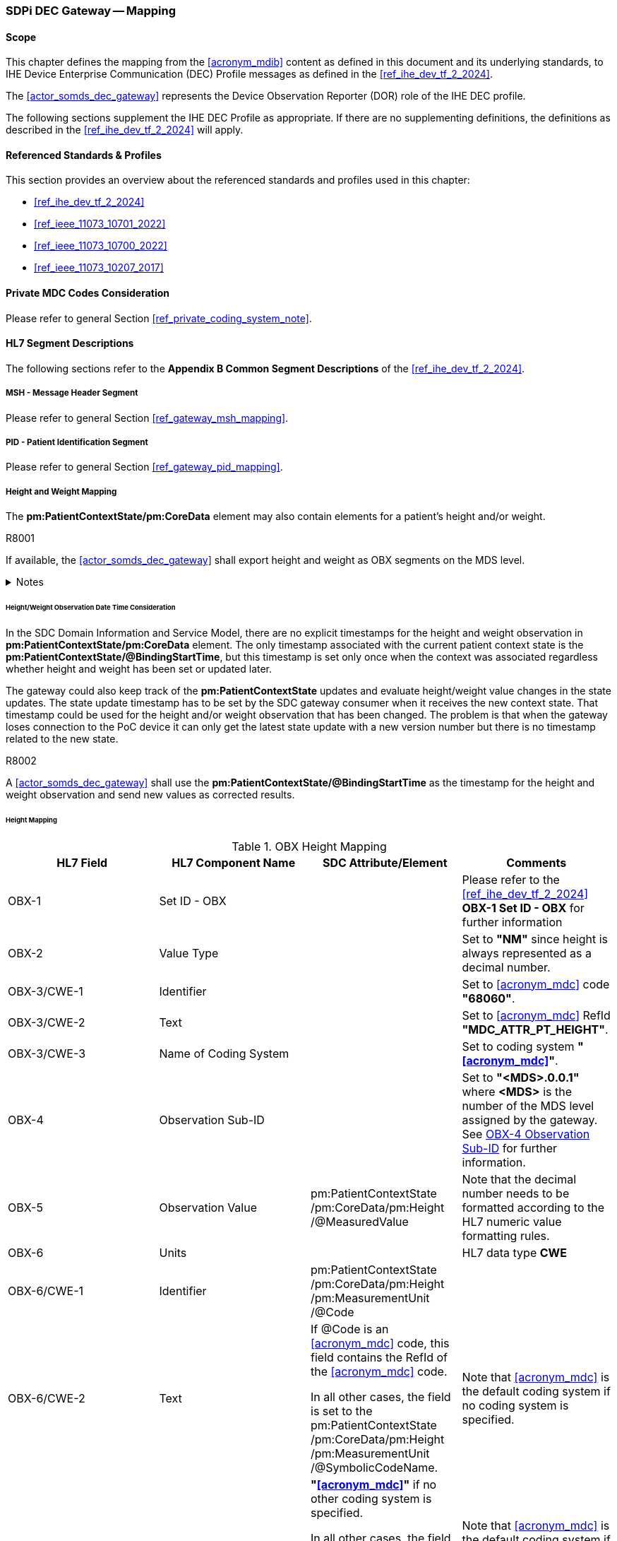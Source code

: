 [#vol2_clause_appendix_sdpi_dec_gateway]
=== SDPi DEC Gateway -- Mapping

==== Scope
This chapter defines the mapping from the <<acronym_mdib>> content as defined in this document and its underlying standards, to IHE Device Enterprise Communication (DEC) Profile messages as defined in the <<ref_ihe_dev_tf_2_2024>>.

The <<actor_somds_dec_gateway>> represents the Device Observation Reporter (DOR) role of the IHE DEC profile.

The following sections supplement the IHE DEC Profile as appropriate. If there are no supplementing definitions, the definitions as described in the <<ref_ihe_dev_tf_2_2024>> will apply.

==== Referenced Standards & Profiles
This section provides an overview about the referenced standards and profiles used in this chapter:

* <<ref_ihe_dev_tf_2_2024>>
* <<ref_ieee_11073_10701_2022>>
* <<ref_ieee_11073_10700_2022>>
* <<ref_ieee_11073_10207_2017>>

==== Private MDC Codes Consideration
Please refer to general Section <<ref_private_coding_system_note>>.

==== HL7 Segment Descriptions
The following sections refer to the *Appendix B Common Segment Descriptions* of the <<ref_ihe_dev_tf_2_2024>>.

===== MSH - Message Header Segment
Please refer to general Section <<ref_gateway_msh_mapping>>.

===== PID - Patient Identification Segment
Please refer to general Section <<ref_gateway_pid_mapping>>.

===== Height and Weight Mapping

The *pm:PatientContextState/pm:CoreData* element may also contain elements for a patient's height and/or weight.

.R8001
[sdpi_requirement#r8001,sdpi_req_level=shall]
****
If available, the <<actor_somds_dec_gateway>> shall export height and weight as OBX segments on the MDS level.

.Notes
[%collapsible]
====
NOTE: The mapping for the height observation is defined in table <<ref_tbl_dec_obx_height_mapping>> and the weight mapping in table <<ref_tbl_dec_obx_weight_mapping>>.
====
****

[#ref_height_weight_dt_issue_note]
====== Height/Weight Observation Date Time Consideration

In the SDC Domain Information and Service Model, there are no explicit timestamps for the height and weight observation in *pm:PatientContextState/pm:CoreData* element.
The only timestamp associated with the current patient context state is the *pm:PatientContextState/@BindingStartTime*, but this timestamp is set only once when the context was associated regardless whether height and weight has been set or updated later.

The gateway could also keep track of the *pm:PatientContextState* updates and evaluate height/weight value changes in the state updates.
The state update timestamp has to be set by the SDC gateway consumer when it receives the new context state.
That timestamp could be used for the height and/or weight observation that has been changed.
The problem is that when the gateway loses connection to the PoC device it can only get the latest state update with a new version number but there is no timestamp related to the new state.

.R8002
[sdpi_requirement#r8002,sdpi_req_level=shall]
****
A <<actor_somds_dec_gateway>> shall use the *pm:PatientContextState/@BindingStartTime* as the timestamp for the height and weight observation and send new values as corrected results.
****

====== Height Mapping

[#ref_tbl_dec_obx_height_mapping]
.OBX Height Mapping
|===
|HL7 Field |HL7 Component Name |SDC Attribute/Element |Comments

|OBX-1
|Set ID - OBX
|
|Please refer to the <<ref_ihe_dev_tf_2_2024>> *OBX-1 Set ID - OBX* for further information

|OBX-2
|Value Type
|
|Set to *"NM"* since height is always represented as a decimal number.

|OBX-3/CWE-1
|Identifier
|
|Set to <<acronym_mdc>> code *"68060"*.

|OBX-3/CWE-2
|Text
|
| Set to <<acronym_mdc>> RefId *"MDC_ATTR_PT_HEIGHT"*.

|OBX-3/CWE-3
|Name of Coding System
|
|Set to coding system *"<<acronym_mdc>>"*.

|OBX-4
|Observation Sub-ID
|
|Set to *"<MDS>.0.0.1"* where *<MDS>* is the number of the MDS level assigned by the gateway.
See <<ref_dec_obx4>> for further information.

|OBX-5
|Observation Value
|pm:PatientContextState+++<wbr/>+++/pm:CoreData+++<wbr/>+++/pm:Height+++<wbr/>+++/@MeasuredValue
|Note that the decimal number needs to be formatted according to the HL7 numeric value formatting rules.

|OBX-6
|Units
|
|HL7 data type *CWE*

|OBX-6/CWE-1
|Identifier
|pm:PatientContextState+++<wbr/>+++/pm:CoreData+++<wbr/>+++/pm:Height+++<wbr/>+++/pm:MeasurementUnit+++<wbr/>+++/@Code
|

|OBX-6/CWE-2
|Text
|If @Code is an <<acronym_mdc>> code, this field contains the RefId of the <<acronym_mdc>> code.

In all other cases, the field is set to the pm:PatientContextState+++<wbr/>+++/pm:CoreData+++<wbr/>+++/pm:Height+++<wbr/>+++/pm:MeasurementUnit+++<wbr/>+++/@SymbolicCodeName.
|Note that <<acronym_mdc>> is the default coding system if no coding system is specified.

|OBX-6/CWE-3
|Name of Coding System
|*"<<acronym_mdc>>"* if no other coding system is specified.

In all other cases, the field is set to pm:PatientContextState+++<wbr/>+++/pm:CoreData+++<wbr/>+++/pm:Height+++<wbr/>+++/pm:MeasurementUnit+++<wbr/>+++/@CodingSystem.
|Note that <<acronym_mdc>> is the default coding system if no coding system is specified.

|OBX-6/CWE-7
|Coding System Version ID
|pm:PatientContextState+++<wbr/>+++/pm:CoreData+++<wbr/>+++/pm:Height+++<wbr/>+++/pm:MeasurementUnit+++<wbr/>+++/@CodingSystemVersion.
|

|OBX-11
|Observation Result Status
|
|When the patient context has been associated and a new *@BindingStartTime* has been set, the field is set to final result status *"F"*.

When there are further updates of the height value after the association of the patient context, the field is set to *"C"*.

|OBX-14
|Date/Time of the Observation
|pm:PatientContextState+++<wbr/>+++/@BindingStartTime
|Note that the HL7 date and time format differs from the xsd date/time formats and requires a mapping accordingly (see also <<ref_expl_dt_mapping>>).

|===

====== Weight Mapping

[#ref_tbl_dec_obx_weight_mapping]
.OBX Weight Mapping
|===
|HL7 Field |HL7 Component Name |SDC Attribute/Element |Comments

|OBX-1
|Set ID - OBX
|
|Please refer to the <<ref_ihe_dev_tf_2_2024>> *OBX-1 Set ID - OBX* for further information

|OBX-2
|Value Type
|
|Set to *"NM"* since weight is always represented as a decimal number.

|OBX-3/CWE-1
|Identifier
|
|Set to <<acronym_mdc>> code *"68063"*.

|OBX-3/CWE-2
|Text
|
| Set to <<acronym_mdc>> RefId *"MDC_ATTR_PT_WEIGHT"*.

|OBX-3/CWE-3
|Name of Coding System
|
|Set to coding system *"<<acronym_mdc>>"*.

|OBX-4
|Observation Sub-ID
|
|Set to *"<MDS>.0.0.2"* where *<MDS>* is the number of the MDS level assigned by the gateway.
See <<ref_dec_obx4>> for further information.

|OBX-5
|Observation Value
|pm:PatientContextState+++<wbr/>+++/pm:CoreData+++<wbr/>+++/pm:Weight+++<wbr/>+++/@MeasuredValue
|Note that the decimal number needs to be formatted according to the HL7 numeric value formatting rules.

|OBX-6
|Units
|
|HL7 data type *CWE*

|OBX-6/CWE-1
|Identifier
|pm:PatientContextState+++<wbr/>+++/pm:CoreData+++<wbr/>+++/pm:Weight+++<wbr/>+++/pm:MeasurementUnit
/@Code
|

|OBX-6/CWE-2
|Text
|If @Code is an <<acronym_mdc>> code, this field contains the RefId of the <<acronym_mdc>> code.

In all other cases, the field is set to the pm:PatientContextState+++<wbr/>+++/pm:CoreData+++<wbr/>+++/pm:Weight+++<wbr/>+++/pm:MeasurementUnit
/@SymbolicCodeName.
|Note that <<acronym_mdc>> is the default coding system if no coding system is specified.

|OBX-6/CWE-3
|Name of Coding System
|*"<<acronym_mdc>>"* if no other coding system is specified.

In all other cases, the field is set to pm:PatientContextState+++<wbr/>+++/pm:CoreData+++<wbr/>+++/pm:Weight+++<wbr/>+++/pm:MeasurementUnit
/@CodingSystem.
|Note that <<acronym_mdc>> is the default coding system if no coding system is specified.

|OBX-6/CWE-7
|Coding System Version ID
|pm:PatientContextState+++<wbr/>+++/pm:CoreData+++<wbr/>+++/pm:Weight+++<wbr/>+++/pm:MeasurementUnit+++<wbr/>+++/@CodingSystemVersion.
|

|OBX-11
|Observation Result Status
|
|When the patient context has been associated and a new @BindingStartTime has been set, the field is set to final result status "F".

When there are further updates of the weight value after the association of the patient context, the field is set to "C".

|OBX-14
|Date/Time of the Observation
|pm:PatientContextState+++<wbr/>+++/@BindingStartTime
|Note that the HL7 date and time format differs from the xsd date/time formats and requires a mapping accordingly (see also <<ref_expl_dt_mapping>>).

|===

===== PV1 - Patient Visit Segment
Please refer to general Section <<ref_gateway_pv1_mapping>>.

===== OBR - Observation Request Segment
The HL7 Observation Request (OBR) segment requires a mapping from the SDC containment tree and metric data to the OBR segment fields.

====== OBR-2 Placer Order Number

.R8003
[sdpi_requirement#r8003,sdpi_req_level=shall]
****

For the IHE DEC profile, the <<actor_somds_dec_gateway>> shall set the OBR-2 field to the identifier of the Device Observation Reporter (DOR) of the IHE DEC gateway (not the individual device identifier).

.Notes
[%collapsible]
====
NOTE: For further information, please refer to the <<ref_ihe_dev_tf_2_2024>>.
====
****

====== OBR-3 Filler Order Number

.R8004
[sdpi_requirement#r8004,sdpi_req_level=shall]
****

For the IHE DEC profile, the <<actor_somds_dec_gateway>> shall set the OBR-3 field to the identifier of the Device Observation Reporter (DOR) of the IHE DEC gateway (not the individual device identifier).

.Notes
[%collapsible]
====
NOTE: For further information, please refer to the <<ref_ihe_dev_tf_2_2024>>.
====
****

====== OBR-4 Universal Service ID

.R8005
[sdpi_requirement#r8005,sdpi_req_level=shall]
****

For the IHE DEC profile, the <<actor_somds_dec_gateway>> shall set the OBR-4 field to the service identifier of the <<vol1_spec_sdpi_p_actor_somds_provider>>.

.Notes
[%collapsible]
====
NOTE: For further information, please refer to the <<ref_ihe_dev_tf_2_2024>>.
====
****

[%noheader]
[%autowidth]
[cols="1"]
|===
a| *{supplement_note}*:  In this version of the SDPi Supplement, this section needs to be updated in order to be compliant with the <<ref_ihe_dev_tf_2_2024>>.
The following issues need more investigations and discussions:

// Note that with IHE PCD TF2 2024 MDC codes are allowed in OBR-4 field.

* Defining the special requirements for infusion pumps
* Finalization of service ids

|===

[#ref_dec_OBR7_mapping]
====== OBR-7 Observation Date/Time
The OBR-7 field specifies the time point or start of time interval for all OBX segments within the scope of this OBR segment, that is, OBX segments that are part of the ORDER_OBSERVATION segment group, that do not specify an overriding time point in the OBX-14 field.

The presence of an overriding time point in OBX-14 indicates an episodic measurement such as non-invasive blood pressure.

The absence of an overriding time point in the OBX-14 field implies that this is an instance of a periodically sampled observation with a time stamp given by OBR-7 field.

.R8037
[sdpi_requirement#r8037,sdpi_req_level=shall]
****

A <<actor_somds_dec_gateway>> shall export continuously (periodically) measured metrics periodically at a defined interval.

.Notes
[%collapsible]
====
NOTE: It is up to the <<actor_somds_dec_gateway>> how the export interval is defined. The interval might be a fixed interval of e.g., 30 seconds, or a configurable interval ranging e.g., between 10 seconds and 2 minutes.
====
****

.R8038
[sdpi_requirement#r8038,sdpi_req_level=shall]
****

A <<actor_somds_dec_gateway>> shall set the OBR-7 field to the start date and time of current export interval.

.Notes
[%collapsible]
====
NOTE: If, for example, the export interval is set to 30 seconds, the <<actor_somds_dec_gateway>> will export HL7 messages every 30 seconds with the OBR-7 field set to start date and time of the interval e.g., *20231030155930*, *20231030160000*, *20231030160030*, and so on.
====
****

.R8006
[sdpi_requirement#r8006,sdpi_req_level=shall]
****

A <<actor_somds_dec_gateway>> shall export the latest metric value of all continuously (periodically) measured metrics with a *pm:AbstractMetricState+++<wbr/>+++/pm:MetricValue+++<wbr/>+++/@DeterminationTime* which is equal or greater than the start date and time of the current interval, and less than the start date and time of the next export interval.

.Notes
[%collapsible]
====
NOTE: The OBR-7 field is set to the start time of the interval. The individual periodic metric value *@DeterminationTime* is basically ignored, but has to be within the time boundaries of the current export interval.
====
****

.R8007
[sdpi_requirement#r8007,sdpi_req_level=shall]
****

For exporting episodic metric values and the absence of any continuously measured metric values for the current export interval, a <<actor_somds_dec_gateway>> shall set the OBR-7 field to the start date and time of current export interval.

.Notes
[%collapsible]
====
NOTE: Episodic metric values are usually exported along with the periodic metric values in the same export intervals. However, if a device does not provide periodic metric values in the current export interval, episodic metric values are exported in current export interval without periodic metric values.

NOTE: The *pm:AbstractMetricState+++<wbr/>+++/pm:MetricValue+++<wbr/>+++/@DeterminationTime* of an episodic metric value is set in the OBX-14 field and will override the timestamp defined in the OBR-7 field.
====
****

[NOTE]
Only metrics that fulfil certain criteria are exported by the <<actor_somds_dec_gateway>>. Please refer to <<r8018>> and <<r8017>> for further information.



====== OBR-8 Observation End Date/Time

.R8008
[sdpi_requirement#r8008,sdpi_req_level=may]
****
A <<actor_somds_dec_gateway>> may set the OBR-8 field to the end date and time of the current export interval.

.Notes
[%collapsible]
====
NOTE: This requirement relates to the OBR-7 field mapping. Please refer to <<ref_dec_OBR7_mapping>> for further information.

NOTE: If, for example, the export interval is set to 30 seconds, the <<actor_somds_dec_gateway>> will export HL7 messages every 30 seconds with the OBR-7 field set to start date and time of the current interval and the OBR-8 field set to the start date and time of the next interval e.g.,  *20231030155930*|*20231030160000*, *20231030160000*|*20231030160030*, and so on.
====

****

[#ref_dec_obr10]
====== OBR-10 Collector Identifier

.R8009
[sdpi_requirement#r8009,sdpi_req_level=shall]
****
A <<actor_somds_dec_gateway>> shall set the OBR-10 field to the operator (user) information if available.

The field is left empty if there is no valid SDC operator context.

.Notes
[%collapsible]
====
NOTE: <<ref_tbl_OBR10_mapping>> defines the mapping of the SDC operator context information to the data fields of the HL7 data type *XCN* used in the OBR-10 field.

NOTE: The SDC operator context is only valid when the *pm:OperatorContextState/@ContextAssociation* is set to *"Assoc"* and a *pm:OperatorContextState/@BindingStartTime* is set.
====
****

[#ref_tbl_OBR10_mapping]
.OBR-10 Operator Information Mapping
|===
|HL7 Field |HL7 Component Name |SDC Attribute/Element |Comments

|OBR-10/XCN-1
|ID Number
|pm:OperatorContextState+++<wbr/>+++/pm:Identification
/@Extension
|The @Extension attribute contains the unique operator identifier.

*Note that the field may contain a null value indicating that the identifier is missing.*

|OBR-10/XCN-2
|Family Name
|pm:OperatorContextState+++<wbr/>+++/pm:OperatorDetails
|HL7 data type *FN*

|OBR-10/XCN-2.1
|Surname
|/pm:Familyname
|

|OBR-10/XCN-3
|Given Name
|pm:OperatorContextState+++<wbr/>+++/pm:OperatorDetails+++<wbr/>+++/pm:Givenname
|

|OBR-10/XCN-4
|Second and Further Given Names or Initials
|pm:OperatorContextState+++<wbr/>+++/pm:OperatorDetails+++<wbr/>+++/pm:Middlename
|

|OBR-10/XCN-6
|Prefix (e.g., DR)
|pm:OperatorContextState
/pm:OperatorDetails
/pm:Title
|

|OBR-10/XCN-9
|Assigning Authority
|pm:OperatorContextState
/pm:Identification
| HL7 data type *HD*

|OBR-10/XCN-9.1
|Namespace ID
|/@Root
|The @Root contains the unique identification of the HDO.

*Note that if the HDO identifier is not defined, the XCN-9 field is left empty.*

|===

[#ref_dec_obx_mapping]
===== OBX - Observation/Result Segment
The HL7 Observation/Result (OBX) segment requires a mapping from the SDC containment tree and metric items to the OBX segment fields.
More information about the containment tree mapping can be found in *Appendix A Mapping ISO/IEEE 11073 Domain Information Model to HL7* in <<ref_ihe_dev_tf_2_2024>>.

====== OBX-1 Set ID - OBX
Please refer to the <<ref_ihe_dev_tf_2_2024>> *OBX-1 Set ID - OBX* for further information.

====== OBX-2 Value Type

.R8010
[sdpi_requirement#r8010,sdpi_req_level=shall]
****
A <<actor_somds_dec_gateway>> shall set the OBX-2 field to the metric value type code as defined in *HL7 table 0125*.

.Notes
[%collapsible]
====
NOTE: <<ref_tbl_dec_obx2_mapping>> defines the mapping of the SDC metric type to the data fields of the HL7 data type *ID* used in the OBX-2 field.
====
****

.R8011
[sdpi_requirement#r8011,sdpi_req_level=shall]
****
A <<actor_somds_dec_gateway>> shall leave the OBX-2 field empty for OBX segments defining the <<vol1_spec_sdpi_p_actor_somds_provider>>'s MDS, VMD, or CHAN containment tree elements.
****


[#ref_tbl_dec_obx2_mapping]
.OBX-2 Value Type Mapping
|===
|HL7 Field |HL7 Component Name |SDC Attribute/Element |Comments

|OBX-2/ID-1
|Coded Value for HL7-Defined Tables
|*"NM"* if the metric state is of type *pm:NumericMetricState*.

*"ST"* if the metric state is of type *pm:StringMetricState*.

*"CWE"* if the metric state is of type *pm:EnumStringMetricState*.

|

|===

====== OBX-3 Observation Identifier
Please refer to general Section <<ref_gateway_obx3_mapping>>.

[#ref_dec_obx4]
====== OBX-4 Observation Sub-ID
Please refer to general Section <<ref_gateway_obx4_mapping>>.

====== OBX-5 Observation Value

.R8016
[sdpi_requirement#r8016,sdpi_req_level=shall]
****
A <<actor_somds_dec_gateway>> shall set the OBX-5 field to the value of the SDC metric.

.Notes
[%collapsible]
====
NOTE: The formatting of the data depends on the data type.
====
****

.R8036
[sdpi_requirement#r8036,sdpi_req_level=shall]
****
For a device-related element such as MDS, VMD, or channel, the OBX-5 field shall be left empty.
****

.R8017
[sdpi_requirement#r8017,sdpi_req_level=shall]
****
A <<actor_somds_dec_gateway>> shall only export metrics with a *pm:AbstractMetricValue/pm:MetricQuality/@Validity* set to *Vld* (Valid) or *Vldated* (Validated Data).

.Notes
[%collapsible]
====
NOTE: Metrics with a different *@Validity* are skipped/ignored.
====
****

.R8018
[sdpi_requirement#r8018,sdpi_req_level=shall]
****
A <<actor_somds_dec_gateway>> shall only export metrics with the *pm:AbstractMetricDescriptor/@MetricCategory* set to *Msrmt* (Measurement), *Clc* (Calculation) or *Set* (Setting).

.Notes
[%collapsible]
====
NOTE: Metrics with a different *@MetricCategory* are skipped/ignored.
====
****

[sdpi_level=+1]
====== Numeric Metric

.R8019
[sdpi_requirement#r8019,sdpi_req_level=shall]
****
For each numeric metric that complies with <<r8017>> and <<r8018>>, a <<actor_somds_dec_gateway>> shall set the OBX-5 field to the *pm:NumericMetricState/pm:MetricValue/@Value*.

.Notes
[%collapsible]
====
NOTE: Note that the decimal number needs to be formatted according to the HL7 numeric value formatting rules.

NOTE: Note that sample array metrics are not supported by the <<actor_somds_dec_gateway>>.
====
****

[sdpi_level=+1]
====== String Metric
.R8020
[sdpi_requirement#r8020,sdpi_req_level=shall]
****
For each string metric that complies with R8017 and R8018, a <<actor_somds_dec_gateway>> shall set the OBX-5 field to the *pm:StringMetricState/pm:MetricValue/@Value*.
****

[sdpi_level=+1]
====== Enumeration String Metric

.R8021
[sdpi_requirement#r8021,sdpi_req_level=shall]
****
For each enumeration string metric that complies with R8017 and R8018, a <<actor_somds_dec_gateway>> shall set the OBX-5 field to a coded element value.

.Notes
[%collapsible]
====
NOTE: <<ref_tbl_dec_obx5_enum_mapping>> defines the mapping of the SDC coded element value to the data fields of the HL7 data type *CWE* used in the OBX-5 field.

NOTE: The *pm:EnumStringMetricState+++<wbr/>+++/pm:MetricValue+++<wbr/>+++/@Value* contains the string of the selected enumerated element.
The actual coded element value can be retrieved from the *pm:EnumStringMetricDescriptor+++<wbr/>+++/pm:AllowedValue* list by comparing the *pm:EnumStringMetricState+++<wbr/>+++/pm:MetricValue+++<wbr/>+++/@Value* with the *pm:EnumStringMetricDescriptor+++<wbr/>+++/pm:AllowedValue+++<wbr/>+++/pm:Value*.

NOTE: If a match has been found, the *pm:EnumStringMetricDescriptor+++<wbr/>+++/pm:AllowedValue+++<wbr/>+++/pm:Type* is required to be mapped as defined in <<ref_tbl_dec_obx5_enum_mapping>>.

NOTE: If no matching value has been found, the enumeration is treated as a string metric and the *pm:EnumStringMetricState+++<wbr/>+++/pm:MetricValue+++<wbr/>+++/@Value* is required to be set in the OBX-5 field, and
the OBX-2 is required to be set to *"ST"* (see also <<ref_tbl_dec_obx2_mapping>> and <<r8020>>).
====
****

.R8022
[sdpi_requirement#r8022,sdpi_req_level=shall]
****
If a private *<<acronym_mdc>>* code is used for the coding of the SDC coded element value in OBX-5 mapping, a <<actor_somds_dec_gateway>> shall map the identifier as described in Section <<ref_private_coding_system_note>>.
****

[#ref_tbl_dec_obx5_enum_mapping]
.OBX-5 Enumeration String Metric Value Mapping
|===
|HL7 Field |HL7 Component Name |SDC Attribute/Element |Comments

|OBX-5/CWE-1
|Identifier
|pm:EnumStringMetricDescriptor+++<wbr/>+++/pm:AllowedValue+++<wbr/>+++/pm:Type+++<wbr/>+++/@Code
|

|OBX-5/CWE-2
|Text
|If *@Code* is an <<acronym_mdc>> code, this field contains the RefId of the <<acronym_mdc>> code.

In all other cases, the field is set to the pm:EnumStringMetricDescriptor+++<wbr/>+++/pm:AllowedValue+++<wbr/>+++/pm:Type+++<wbr/>+++/@SymbolicCodeName.
| Note that <<acronym_mdc>> is the default coding system if no coding system is specified.

|OBX-5/CWE-3
|Name of Coding System
|*"<<acronym_mdc>>"* if no other coding system is specified.

In all other cases, the field is set to pm:EnumStringMetricDescriptor+++<wbr/>+++/pm:AllowedValue+++<wbr/>+++/pm:Type+++<wbr/>+++/@CodingSystem.

|Note that <<acronym_mdc>> is the default coding system if no coding system is specified.

|OBX-5/CWE-7
|Coding System Version ID
|pm:EnumStringMetricDescriptor+++<wbr/>+++/pm:AllowedValue+++<wbr/>+++/pm:Type+++<wbr/>+++/@CodingSystemVersion.
|

|===

====== OBX-6 Units

.R8023
[sdpi_requirement#r8023,sdpi_req_level=shall]
****
For each numeric metric, a <<actor_somds_dec_gateway>> shall set the OBX-6 field to a measurement unit.

.Notes
[%collapsible]
====
NOTE: <<ref_tbl_dec_obx6_mapping>> defines the mapping of the SDC measurement unit to the data fields of the HL7 data type *CWE* used in the OBX-6 field.

NOTE: For a device-related element such as MDS, VMD, CHANNEL, or other metric types, the OBX-6 field is left empty.
====
****

.R8024
[sdpi_requirement#r8024,sdpi_req_level=shall]
****
If a private *<<acronym_mdc>>* code is used for the coding of the SDC measurement unit of a metric, a <<actor_somds_dec_gateway>> shall map the identifier as described in Section <<ref_private_coding_system_note>>.
****

[#ref_tbl_dec_obx6_mapping]
.OBX-6 Measurement Unit Mapping
|===
|HL7 Field |HL7 Component Name |SDC Attribute/Element |Comments

|OBX-6/CWE-1
|Identifier
|pm:NumericMetricDescriptor+++<wbr/>+++/pm:Unit+++<wbr/>+++/@Code
|

|OBX-6/CWE-2
|Text
|If *@Code* is an <<acronym_mdc>> code, this field contains the RefId of the <<acronym_mdc>> code.

In all other cases, the field is set to the pm:NumericMetricDescriptor+++<wbr/>+++/pm:Unit+++<wbr/>+++/@SymbolicCodeName.
| Note that <<acronym_mdc>> is the default coding system if no coding system is specified.

|OBX-6/CWE-3
|Name of Coding System
|*"<<acronym_mdc>>"* if no other coding system is specified.

In all other cases, the field is set to pm:NumericMetricDescriptor+++<wbr/>+++/pm:Unit+++<wbr/>+++/@CodingSystem.

|Note that <<acronym_mdc>> is the default coding system if no coding system is specified.

|OBX-6/CWE-7
|Coding System Version ID
|pm:NumericMetricDescriptor+++<wbr/>+++/pm:Unit+++<wbr/>+++/@CodingSystemVersion.
|

|===

====== OBX-7 Reference Range

.R8026
[sdpi_requirement#r8026,sdpi_req_level=shall]
****
A <<actor_somds_dec_gateway>> shall define the range of the alert limits on the metric level, if the *@Handle* of the metric is referenced by a *pm:LimitAlertConditionDescriptor* in the *pm:LimitAlertConditionDescriptor/pm:Source* list, by the format `<Lower Limit> - <Upper Limit>` where

* `<Lower Limit>` is set to *pm:LimitAlertConditionState/pm:Limits/@Lower* and
* `<Upper Limit>` is set to *pm:LimitAlertConditionState/pm:Limits/@Upper*.

.Notes
[%collapsible]
====
NOTE: Note that the decimal number needs to be formatted according to the HL7 numeric value formatting rules.
====
****

.R8025
[sdpi_requirement#r8025,sdpi_req_level=shall]
****
A <<actor_somds_dec_gateway>> shall not set this field to the device measurement range capability for device related segments.

.Notes
[%collapsible]
====
NOTE: As stated in <<ref_ihe_dev_tf_2_2024>> the reference range can only be set for device related segments (e.g., Channel). Within SDC the device measurement range refers to each metric and cannot be populated on higher levels in the containment tree.
====
****

====== OBX-8 Abnormal Flags

The OBX-8 field is not required to be set since the gateway exports valid and validated metric data only.

.R8027
[sdpi_requirement#r8027,sdpi_req_level=shall]
****
A <<actor_somds_dec_gateway>> shall leave the OBX-8 field empty as specified in the <<ref_ihe_dev_tf_2_2024>> for valid and validated metric values.
****

====== OBX-11 Observation Result Status

.R8028
[sdpi_requirement#r8028,sdpi_req_level=shall]
****
For a device-related element such as MDS, VMD, or CHANNEL, a <<actor_somds_dec_gateway>> shall set the OBX-11 field to *"X"*.
****

.R8029
[sdpi_requirement#r8029,sdpi_req_level=shall]
****
For metrics with the *pm:AbstractMetricValue/pm:MetricQuality/@Validity* set to *Vld* (Valid), a <<actor_somds_dec_gateway>> shall set the OBX-11 field to *"R"*.
****

.R8030
[sdpi_requirement#r8030,sdpi_req_level=shall]
****
For metrics with the *pm:AbstractMetricValue/pm:MetricQuality/@Validity* set to *Vldated* (Validated Data), a <<actor_somds_dec_gateway>> shall set the OBX-11 field to *"F"*.
****

====== OBX-14 Date/Time of Observation

.R8031
[sdpi_requirement#r8031,sdpi_req_level=shall]
****
A <<actor_somds_dec_gateway>> shall set the OBX-14 field to the date and time of the intermittently measured metric value.

.Notes
[%collapsible]
====
NOTE: Intermittently measured metrics have the *pm:AbstractMetricDescriptor/@MetricAvailability* set to "*Intr*".

NOTE: <<ref_tbl_dec_obx14_mapping>> defines the mapping of the SDC metric measurement timestamp to the data fields of the HL7 data type *DTM* used in the OBX-14 field.
====
****

[#ref_tbl_dec_obx14_mapping]
.OBX-14 Metric Measurement Timestamp Mapping
|===
|HL7 Field |HL7 Component Name |SDC Attribute/Element |Comments

|OBR-14/DTM-1
|Date/Time
|pm:EnumStringMetricState+++<wbr/>+++/pm:MetricValue+++<wbr/>+++/@DeterminationTime

pm:NumericMetricState+++<wbr/>+++/pm:MetricValue+++<wbr/>+++/@DeterminationTime

pm:StringMetricState+++<wbr/>+++/pm:MetricValue+++<wbr/>+++/@DeterminationTime
|Note that the HL7 date and time format differs from the xsd date/time formats and requires a mapping accordingly (see also <<ref_expl_dt_mapping>>).

|===

====== OBX-16 Responsible Observer

.R8032
[sdpi_requirement#r8032,sdpi_req_level=shall]
****
If available, a <<actor_somds_dec_gateway>> shall set the OBX-16 field to the operator.

.Notes
[%collapsible]
====
NOTE: Please refer to <<ref_dec_obr10>> for further information.

NOTE: The <<ref_ihe_dev_tf_2_2024>> requires only the map the "ID Number", and optionally the "Family Name" and "Given Name" in this field, whereas the OBR-10 field may contain additional information about the operator.
====
****

====== OBX-17 Observation Method

.R8033
[sdpi_requirement#r8033,sdpi_req_level=shall]
****
A <<actor_somds_dec_gateway>> shall set the OBX-17 field to one of the coded terms as specified in <<ref_tbl_dec_obx17_mapping>>, depending on the *pm:AbstractMetricDescriptor/@MetricCategory* (Category) and the *pm:AbstractMetricDescriptor/@DerivationMethod* (Derivation).
****

.R8039
[sdpi_requirement#r8039,sdpi_req_level=should]
****
A <<actor_somds_dec_gateway>> should repeat the OBX-17 field to express the *pm:AbstractMetricDescriptor/@MetricAvailability* as specified in <<ref_tbl_dec_obx17_mapping2>>.
****

[#ref_tbl_dec_obx17_mapping]
.OBX-17 Observation Method Mapping
|===
|SDC Category |SDC Derivation |HL7 OBX-17 Field Value

|Msmt
|Auto
|AMEAS\^auto-measurement^MDC

|Msmt
|Man
|MMEAS\^manual-measurement^MDC

|Clc
|Auto
|ACALC\^auto-calculation^MDC

|Clc
|Man
|MCALC\^manual-calculation^MDC

|Set
|Auto
|ASET\^auto-setting^MDC

|Set
|Man
|MSET\^manual-setting^MDC

|===

[#ref_tbl_dec_obx17_mapping2]
.OBX-17 Observation Method Mapping
|===
|SDC MetricAvailability |HL7 OBX-17 Field Value

|Cont
|69123\^MDC_OBS_CTS^MDC

|Int
|69124\^MDC_OBS_NONCTS^MDC

|===

====== OBX-18 Equipment Instance Identifier
Please refer to general Section <<ref_gateway_obx18_mapping>>.

====== OBX-20 Observation Site

.R8034
[sdpi_requirement#r8034,sdpi_req_level=shall]
****
If available for the metric, a <<actor_somds_dec_gateway>> shall set the OBX-20 field to body site.

.Notes
[%collapsible]
====
NOTE: If the *pm:AbstractMetricState/pm:BodySite* element and the *pm:AbstractMetricDescriptor/pm:BodySite* element are available, the body site defined in the *pm:AbstractMetricState* is the preferred *pm:BodySite* element to be mapped.

NOTE: If *pm:BodySite* element list contains more than one *pm:BodySite* element, only the first entry of the list is used for the mapping.

NOTE: <<ref_tbl_dec_obx20_mapping>> defines the mapping of the SDC body site element to the data fields of the HL7 data type *CWE* used in the OBX-20 field.

NOTE: For a device-related element such as MDS, VMD, or CHANNEL, the OBX-20 field is left empty.
====
****

.R8035
[sdpi_requirement#r8035,sdpi_req_level=shall]
****
If a private *<<acronym_mdc>>* code is used for the coding of a body site, a <<actor_somds_dec_gateway>> shall map the identifier as described in Section <<ref_private_coding_system_note>>.
****

[#ref_tbl_dec_obx20_mapping]
.OBX-20 Observation Site (Body Site) Mapping
|===
|HL7 Field |HL7 Component Name |SDC Attribute/Element |Comments

|OBX-20/CWE-1
|Identifier
|pm:AbstractMetricState+++<wbr/>+++/pm:BodySite+++<wbr/>+++/@Code

or

pm:AbstractMetricDescriptor+++<wbr/>+++/pm:BodySite+++<wbr/>+++/@Code, if pm:BodySite is not available in pm:AbstractMetricState
|Note that only the first pm:BodySite element from the list is required to be mapped.

|OBX-20/CWE-2
|Text
|If *@Code* is an <<acronym_mdc>> code, this field contains the RefId of the <<acronym_mdc>> code.

In all other cases, the field is set to the pm:AbstractMetricState+++<wbr/>+++/pm:BodySite+++<wbr/>+++/@SymbolicCodeName

or

pm:AbstractMetricDescriptor+++<wbr/>+++/pm:BodySite+++<wbr/>+++@SymbolicCodeName, if pm:BodySite is not available in pm:AbstractMetricState
| Note that <<acronym_mdc>> is the default coding system if no coding system is specified.

Note that only the first pm:BodySite element from the list is required to be mapped.

|OBX-20/CWE-3
|Name of Coding System
|*"<<acronym_mdc>>"* if no other coding system is specified.

In all other cases, the field is set to pm:AbstractMetricState+++<wbr/>+++/pm:BodySite+++<wbr/>+++/@CodingSystem

or

pm:AbstractMetricDescriptor+++<wbr/>+++/pm:BodySite+++<wbr/>+++/@CodingSystem, if pm:BodySite is not available in pm:AbstractMetricState

|Note that <<acronym_mdc>> is the default coding system if no coding system is specified.

Note that only the first pm:BodySite element from the list is required to be mapped.

|OBX-20/CWE-7
|Coding System Version ID
|pm:AbstractMetricState+++<wbr/>+++/pm:BodySite+++<wbr/>+++/@CodingSystemVersion

or

pm:AbstractMetricDescriptor+++<wbr/>+++/pm:BodySite+++<wbr/>+++/@CodingSystemVersion, if pm:BodySite is not available in pm:AbstractMetricState
|Note that only the first pm:BodySite element from the list is required to be mapped.

|===
